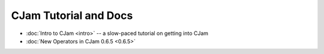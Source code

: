 CJam Tutorial and Docs
======================

* :doc:`Intro to CJam <intro>` -- a slow-paced tutorial on getting into CJam
* :doc:`New Operators in CJam 0.6.5 <0.6.5>`